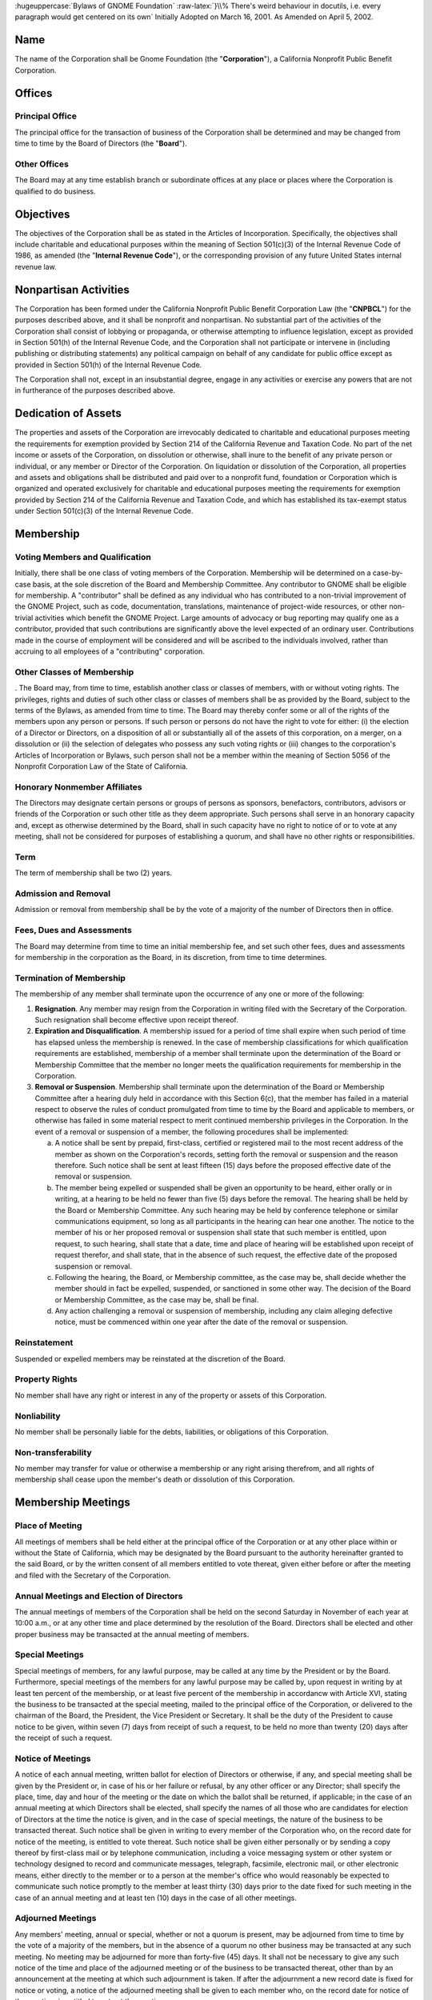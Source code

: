 
.. class:: centered
        
        :hugeuppercase:`Bylaws of GNOME Foundation`
        :raw-latex:`}\\% There's weird behaviour in docutils, i.e. every paragraph would get centered on its own`
        Initially Adopted on March 16, 2001.
        As Amended on April 5, 2002.



Name 
==================================================================


The name of the Corporation shall be Gnome Foundation (the "**Corporation**"), a California
Nonprofit Public Benefit Corporation.





Offices 
==================================================================

 

Principal Office 
-----------------------------------------



The principal office for the transaction of business of the Corporation shall be determined
and may be changed from time to time by the Board of Directors (the "**Board**").


Other Offices 
-----------------------------------------

The Board may at any time establish branch or subordinate offices at any place or places
where the Corporation is qualified to do business.



Objectives 
==================================================================

 
The objectives of the Corporation shall be as stated in the Articles of Incorporation.
Specifically, the objectives shall include charitable and educational purposes within the meaning of
Section 501(c)(3) of the Internal Revenue Code of 1986, as amended (the "**Internal Revenue
Code**"), or the corresponding provision of any future United States internal revenue law.




Nonpartisan Activities 
==================================================================

The Corporation has been formed under the California Nonprofit Public Benefit Corporation
Law (the "**CNPBCL**") for the purposes described above, and it shall be nonprofit and nonpartisan.
No substantial part of the activities of the Corporation shall consist of lobbying or propaganda, or
otherwise attempting to influence legislation, except as provided in Section 501(h) of the Internal
Revenue Code, and the Corporation shall not participate or intervene in (including publishing or
distributing statements) any political campaign on behalf of any candidate for public office except as
provided in Section 501(h) of the Internal Revenue Code.

The Corporation shall not, except in an insubstantial degree, engage in any activities or
exercise any powers that are not in furtherance of the purposes described above.


Dedication of Assets 
==================================================================

The properties and assets of the Corporation are irrevocably dedicated to charitable and
educational purposes meeting the requirements for exemption provided by Section 214 of the
California Revenue and Taxation Code. No part of the net income or assets of the Corporation, on
dissolution or otherwise, shall inure to the benefit of any private person or individual, or any member
or Director of the Corporation. On liquidation or dissolution of the Corporation, all properties and
assets and obligations shall be distributed and paid over to a nonprofit fund, foundation or
Corporation which is organized and operated exclusively for charitable and educational purposes
meeting the requirements for exemption provided by Section 214 of the California Revenue and
Taxation Code, and which has established its tax-exempt status under Section 501(c)(3) of the
Internal Revenue Code.



Membership 
==================================================================

 


Voting Members and Qualification 
-----------------------------------------
Initially, there shall be one class of voting members of the Corporation. Membership will
be determined on a case-by-case basis, at the sole discretion of the Board and Membership
Committee. Any contributor to GNOME shall be eligible for membership. A "contributor" shall be
defined as any individual who has contributed to a non-trivial improvement of the GNOME Project,
such as code, documentation, translations, maintenance of project-wide resources, or other
non-trivial activities which benefit the GNOME Project. Large amounts of advocacy or bug
reporting may qualify one as a contributor, provided that such contributions are significantly above
the level expected of an ordinary user. Contributions made in the course of employment will be
considered and will be ascribed to the individuals involved, rather than accruing to all employees of
a "contributing" corporation.


Other Classes of Membership 
-----------------------------------------

. The Board may, from time to time, establish another class or classes of members, with or
without voting rights. The privileges, rights and duties of such other class or classes of members
shall be as provided by the Board, subject to the terms of the Bylaws, as amended from time to time.
The Board may thereby confer some or all of the rights of the members upon any person or persons.
If such person or persons do not have the right to vote for either: (i) the election of a Director or
Directors, on a disposition of all or substantially all of the assets of this corporation, on a merger, on
a dissolution or (ii) the selection of delegates who possess any such voting rights or (iii) changes to
the corporation's Articles of Incorporation or Bylaws, such person shall not be a member within the
meaning of Section 5056 of the Nonprofit Corporation Law of the State of California.




Honorary Nonmember Affiliates 
-----------------------------------------

The Directors may designate certain persons or groups of persons as sponsors, benefactors,
contributors, advisors or friends of the Corporation or such other title as they deem appropriate. Such
persons shall serve in an honorary capacity and, except as otherwise determined by the Board, shall
in such capacity have no right to notice of or to vote at any meeting, shall not be considered for
purposes of establishing a quorum, and shall have no other rights or responsibilities.


Term 
-----------------------------------------


The term of membership shall be two (2) years.



Admission and Removal 
-----------------------------------------

Admission or removal from membership shall be by the vote of a majority of the number of
Directors then in office.



Fees, Dues and Assessments 
-----------------------------------------

The Board may determine from time to time an initial membership fee, and set such other
fees, dues and assessments for membership in the corporation as the Board, in its discretion, from
time to time determines.


Termination of Membership 
-----------------------------------------
 
The membership of any member shall terminate upon the occurrence of any one or more of
the following:


1.      **Resignation**. Any member may resign from the Corporation in writing filed with the
        Secretary of the Corporation. Such resignation shall become effective upon receipt thereof.

#.      **Expiration and Disqualification**. A membership issued for a period of time shall expire
        when such period of time has elapsed unless the membership is renewed. In the case of
        membership classifications for which qualification requirements are established, membership
        of a member shall terminate upon the determination of the Board or Membership Committee
        that the member no longer meets the qualification requirements for membership in the
        Corporation.


#.      **Removal or Suspension**.  Membership shall terminate upon the determination of the Board
        or Membership Committee after a hearing duly held in accordance with this Section 6(c), that
        the member has failed in a material respect to observe the rules of conduct promulgated from
        time to time by the Board and applicable to members, or otherwise has failed in some
        material respect to merit continued membership privileges in the Corporation. In the event of
        a removal or suspension of a member, the following procedures shall be implemented:

        a)      A notice shall be sent by prepaid, first-class, certified or registered mail to the most recent
                address of the member as shown on the Corporation's records, setting forth the removal or
                suspension and the reason therefore. Such notice shall be sent at least fifteen (15) days
                before the proposed effective date of the removal or suspension.


        #)      The member being expelled or suspended shall be given an opportunity to be heard, either
                orally or in writing, at a hearing to be held no fewer than five (5) days before the removal.
                The hearing shall be held by the Board or Membership Committee. Any such hearing may
                be held by conference telephone or similar communications equipment, so long as all
                participants in the hearing can hear one another. The notice to the member of his or her
                proposed removal or suspension shall state that such member is entitled, upon request, to
                such hearing, shall state that a date, time and place of hearing will be established upon receipt
                of request therefor, and shall state, that in the absence of such request, the effective date of
                the proposed suspension or removal.

            
        #)      Following the hearing, the Board, or Membership committee, as the case may be, shall
                decide whether the member should in fact be expelled, suspended, or sanctioned in some
                other way. The decision of the Board or Membership Committee, as the case may be, shall
                be final.


        #)      Any action challenging a removal or suspension of membership, including any claim
                alleging defective notice, must be commenced within one year after the date of the removal
                or suspension.




Reinstatement 
-----------------------------------------

Suspended or expelled members may be reinstated at the discretion of the Board.


Property Rights 
-----------------------------------------

No member shall have any right or interest in any of the property or assets of this
Corporation.


Nonliability 
-----------------------------------------

No member shall be personally liable for the debts, liabilities, or obligations of this
Corporation.

Non-transferability 
-----------------------------------------

No member may transfer for value or otherwise a membership or any right arising
therefrom, and all rights of membership shall cease upon the member's death or dissolution of this
Corporation.



Membership Meetings 
==================================================================

 

Place of Meeting 
-----------------------------------------

All meetings of members shall be held either at the principal office of the Corporation or at
any other place within or without the State of California, which may be designated by the Board
pursuant to the authority hereinafter granted to the said Board, or by the written consent of all
members entitled to vote thereat, given either before or after the meeting and filed with the Secretary
of the Corporation.



Annual Meetings and Election of Directors
-----------------------------------------

The annual meetings of members of the Corporation shall be held on the second Saturday
in November of each year at 10:00 a.m., or at any other time and place determined by the resolution
of the Board. Directors shall be elected and other proper business may be transacted at the annual
meeting of members.



Special Meetings 
-----------------------------------------

Special meetings of members, for any lawful purpose, may be called at any time by the
President or by the Board. Furthermore, special meetings of the members for any lawful purpose
may be called by, upon request in writing by at least ten percent of the membership, or at least five
percent of the membership in accordancw with Article XVI, stating the business to be transacted at
the special meeting, mailed to the principal office of the Corporation, or delivered to the chairman of
the Board, the President, the Vice President or Secretary. It shall be the duty of the President to
cause notice to be given, within seven (7) days from receipt of such a request, to be held no more
than twenty (20) days after the receipt of such a request.



Notice of Meetings 
-----------------------------------------

A notice of each annual meeting, written ballot for election of Directors or otherwise, if
any, and special meeting shall be given by the President or, in case of his or her failure or refusal, by
any other officer or any Director; shall specify the place, time, day and hour of the meeting or the
date on which the ballot shall be returned, if applicable; in the case of an annual meeting at which
Directors shall be elected, shall specify the names of all those who are candidates for election of
Directors at the time the notice is given, and in the case of special meetings, the nature of the
business to be transacted thereat. Such notice shall be given in writing to every member of the
Corporation who, on the record date for notice of the meeting, is entitled to vote thereat. Such notice
shall be given either personally or by sending a copy thereof by first-class mail or by telephone
communication, including a voice messaging system or other system or technology designed to
record and communicate messages, telegraph, facsimile, electronic mail, or other electronic means,
either directly to the member or to a person at the member's office who would reasonably be
expected to communicate such notice promptly to the member at least thirty (30) days prior to the
date fixed for such meeting in the case of an annual meeting and at least ten (10) days in the case of
all other meetings.



Adjourned Meetings 
-----------------------------------------

Any members' meeting, annual or special, whether or not a quorum is present, may be
adjourned from time to time by the vote of a majority of the members, but in the absence of a
quorum no other business may be transacted at any such meeting. No meeting may be adjourned for
more than forty-five (45) days. It shall not be necessary to give any such notice of the time and
place of the adjourned meeting or of the business to be transacted thereat, other than by an
announcement at the meeting at which such adjournment is taken. If after the adjournment a new
record date is fixed for notice or voting, a notice of the adjourned meeting shall be given to each
member who, on the record date for notice of the meeting, is entitled to vote at the meeting.


Quorum 
-----------------------------------------

At any meeting of the members, those attending in person shall constitute a quorum, except
when a larger quorum is required by law, by the Articles of Organization or by these Bylaws.


Voting 
-----------------------------------------

Each voting member in good standing is entitled to one vote on each matter submitted to a
vote of the members. Voting shall be by voice vote, unless the chairman of the meeting at which
such vote takes place directs such voting to be by ballot. No single vote shall be split into fractional
votes.


Action Without Meeting by Written Ballot 
-----------------------------------------

Any action which may be taken at any regular or special meeting of members may be taken
without a meeting if the Corporation distributes a written ballot to every member entitled to vote on
the matter. Such ballot shall set forth the proposed action, provide an opportunity to specify
approval or disapproval of any proposal, and provide a reasonable time within which to return the
ballot to the corporation. Approval by written ballot shall be valid only when the number of votes
cast by ballot within the time period specified equals or exceeds a quorum of the members, and the
number of approvals equals or exceeds the number of votes that would be required to approve at a
meeting at which the total number of votes cast was the same as the number of votes cast by ballot.



Record Date 
-----------------------------------------

The Board may fix, in advance, a record date for the purpose of determining the members
entitled to notice of and to vote at any meeting of members, give consent to corporate action in
writing without a meeting, receive any report, receive any allotment of rights, or exercise rights in
respect to any change in membership rights or liabilities. Only members of record on the record date
are entitled to notice of and to vote at any such meeting, give consent without a meeting, receive any
reports, receive allotment of rights, or exercise the rights, as the case may be, notwithstanding any
transfer of memberships on the books of the corporation after the record date, except as otherwise
provided in the Articles of Incorporation or these Bylaws. The Board shall fix, in advance, record
dates as follows:


1.      **Notice**. The record date for determination of the members entitled to notice of any meeting
        of members shall not be more than ninety (90) nor less than ten (10) days before the date of
        the meeting. If no record date is fixed, members at the close of business on the business day
        preceding the day on which notice is given or, if notice is waived, at the close of business on
        the business day preceding the day on which the meeting is held are entitled to notice of a
        meeting of members shall apply to any adjournment of the meeting unless the Board fixes a
        new record date for the adjourned meeting.

2.      **Vote**. The record date for the purpose of determining the members entitled to vote at a
        meeting of members shall not be more than sixty (60) days before the date of the meeting.
        Such record date shall also apply in the case of an adjournment of the meeting unless the
        Board fixes a new record date for the adjourned meeting. If no record date is fixed, members
        on the day of the meeting who are otherwise eligible to vote are entitled to vote at the
        meeting of members or, in the case of an adjourned meeting, members on the day of the
        adjourned meeting who are otherwise eligible to vote are entitled to vote at the adjourned
        meeting of members.

3.      **Written Ballots**. The record date for the purpose of determining members entitled to cast
        written ballots shall not be more than sixty (60) days before the day on which the first written
        ballot is mailed or solicited. If no record date is fixed, members on the day of the first
        written ballot is mailed or solicited who are otherwise eligible to vote are entitled to cast
        written ballots.




Conduct of Meetings 
-----------------------------------------

Meetings of members shall be presided over by the President of the Corporation, or in his
or her absence, by the Chairman of the Corporation, or in his or her absence, by a chairman chosen
by a majority of the members present. The Secretary of the Corporation shall act as the secretary of
all meetings of members, provided that in his or her absence the presiding officer shall appoint
another member to act as Acting Secretary of the meeting.






Directors 
==================================================================

 

Powers 
-----------------------------------------

1.      **General corporate powers**. Subject to the provisions of the CNPBCL and any other
        applicable laws, the business and affairs of the Corporation shall be managed, and all
        corporate powers shall be exercised, by or under the direction of the Board.

2.      **Specific powers**. Without prejudice to these general powers, and subject to the same
        limitations, the Board shall have power to:
        
        a)      Select and remove all officers, agents and employees of the Corporation; prescribe any powers and duties for them that are consistent with law, with the Articles of Incorporation and with these bylaws; and fix their compensation.

        #)      Change the principal executive office or the principal business office from one location to
                another; cause the Corporation to be qualified to do business in any other state, territory,
                dependency or country and conduct business within or outside the State of California; and
                designate any place within or outside the State of California for the holding of any members'
                meeting or meetings, including annual meetings.

        #)      Adopt, make and use a corporate seal and alter the form of the seal.

        #)      Borrow money and incur indebtedness on behalf of the Corporation and cause to be
                executed and delivered for the Corporation's purposes, in the corporate name, promissory
                notes, bonds, debentures, deeds of trust, mortgages, pledges, hypothecations and other
                evidences of debt and securities.



Number and Qualification of Directors 
-----------------------------------------

1.      The Directors shall fix their number at an annual meeting. At any special or regular
        meeting, the Directors then in office may increase the number of Directors and elect new
        Directors to complete the number so fixed; or they may decrease the number of Directors, but
        only to eliminate vacancies existing by reason of the death, resignation, removal or
        disqualification of one or more Directors.

2.      A Director shall be a Member.

3.      The initial number of Directors shall be eleven (11).

4.      No organization, corporation or similar entity, or any affiliate thereof, shall hold, directly or
        indirectly, more than 40\% of the Board seats, regardless of election results. In the event that
        any election of directors results in a single entity representing greater than 40\% of the Board,
        than the nominee representing that entity receiving the least number of votes, shall be
        replaced by the nominee receiving the greatest number of votes who was not elected to the
        Board. In the event that the resignation or removal of a director results in a single entity
        representing greater than 40\% of the Board, the Board shall as soon as practicable, appoint a
        new director not representing that entity to serve until the next election of directors. For the
        purposes of this section, "affiliate" shall mean representatives who are employees, officers,
        or members of the Board of Directors of an entity; who have a significant consulting
        relationship with an entity; or who own at least 1\% of the equity or debt, or derivatives
        thereof, of an entity.



Election and Term of Office of Directors 
-----------------------------------------

1.      Each of the directors shall hold office for one (1) year.

2.      Directors shall be elected by the membership in accordance with the rules set forth on
        http://foundation.gnome.org/electionrules.html.

3.      Each Director shall serve until his successor is duly elected and qualified or until his earlier
        death, resignation or removal. No reduction of the authorized number of Directors shall have
        the effect of removing any Director before that Director's term of office expires.



Vacancy 
-----------------------------------------

1.      **Events causing vacancy**. A vacancy or vacancies in the Board shall be deemed to exist on
        the occurrence of the following:
        
        a)      The death, resignation or removal of any Director.
        #)      The declaration by resolution of the Board of a vacancy of the office of a Director who
                has been declared of unsound mind by an order of court or convicted of a felony or has been
                found by final order or judgment of any court to have breached a duty under Article 3 of
                Chapter 2 of the CNPBCL.
        #)      The increase of the authorized number of Directors.


2.      **Resignations**. Except as provided in this paragraph, any Director may resign, which
        resignation shall be effective on giving written notice to the chairman of the Board, the
        president, the secretary or the Board of Directors, unless the notice specifies a later time for
        the resignation to become effective. If the resignation of a Director is effective at a future
        time, the Board of Directors may elect a successor to take office when the resignation
        becomes effective. No Director may resign when the Corporation would then be left without
        a duly elected Director or Directors in charge of its affairs.


3.      **Removals**. A Director may be removed for cause. In the event such removal, the following
        procedures shall be implemented:

        a)      A notice shall be sent by mail by prepaid, first-class, certified or registered mail to the
                most recent address of the member as shown on the Corporation's records, setting forth the
                removal and the reason therefore. Such notice shall be sent at least seven (7) days before the
                proposed effective date of the removal.

        #)      The Director being removed shall be given an opportunity to be heard, either orally or in
                writing, at a hearing to be held no fewer than five (5) days before the removal. The hearing
                shall be held by the Board. The notice to the Director of his or her proposed removal shall
                state that such member is entitled, upon request, to such hearing, shall state that a date, time
                and place of hearing will be established upon receipt of request therefor, and shall state, that
                in the absence of such request, the effective date of the proposed removal.


        #)      Following the hearing, the Board shall decide whether the Director should in fact be
                expelled, suspended, or sanctioned in some other way. The decision of the Board shall be
                final.



4.      **Filling vacancies**. Vacancies on the Board may be filled by a majority of the Directors then
        in office, whether or not less than a quorum, or by a sole remaining Director.

5.      **No vacancy on reduction of number of Directors**. No reduction of the authorized number
        of Directors shall have the effect of removing any Director before that Director's term of
        office expires.

6.      **Restriction on interested Directors**. Not more than forty-nine percent (49\%) of the persons
        serving on the Board at any time may be interested persons.
        An interested person is
        
        a)      any person being compensated by the Corporation for services rendered to it in the previous twelve (12) months, whether as a full-time or part-time employee, independent contractor or otherwise, excluding any reasonable compensation paid to a Director as Director; and

        #)      any brother, sister, ancestor, descendant, spouse, brother-in-law, sister-in-law, son-in-law,
                daughter-in-law, mother-in-law or father-in-law of any such person. However, any violation
                of the provisions of this paragraph shall not affect the validity or enforceability of any
                transaction entered into by the Corporation.


7.      The Board shall have and may exercise all its powers notwithstanding the instance of one
        or more vacancies.



Place of Meeting; Meetings by Telephone 
-----------------------------------------
 
Regular meetings of the Board may be held at any place within or outside the State of
California that has been designated from time to time by resolution of the Board or in the notice of
the meeting. In the absence of such designation, regular meetings shall be held at the principal
executive office of the Corporation. Special meetings of the Board shall be held at any place within
or outside the State of California that has been designated in the notice of the meeting or, if not
stated in the notice, or if there is no notice, at the principal executive office of the Corporation.
Notwithstanding the above provisions of this Section 5, a regular or special meeting of the Board
may be held at any place consented to in writing by all the Board members, either before or after the
meeting. If consents are given, they shall be filed with the minutes of the meeting. Any meeting,
regular or special, may be held by conference telephone or similar communication equipment, so
long as all Directors participating in the meeting can hear one another, and all such Directors shall be
deemed to be present in person at such meeting.


Annual Meeting 
-----------------------------------------

At such time and place fixed by the Board, the Board shall hold a regular annual meeting for
the purpose of organization, election of officers and the transaction of other business.

Other Regular Meetings 
-----------------------------------------

Regular meetings of the Board shall be held on a quarterly basis following the annual
meeting of the Corporation. Such regular meetings may be held without notice.

Special Meetings 
-----------------------------------------

1.      **Authority to call**. Special meetings of the Board for any purpose may be called at any time
        by the chairman of the Board or any two (2) Directors.

2.      **Notice**.

        a)      **Manner of giving**. Notice of the time and place of special meetings shall be given to each
                Director by one of the following methods:
                
                i. by personal delivery or written notice;
                #. by first-class mail, postage prepaid;
                #. by telephone communication, including a voice
                   messaging system or other system or technology designed to record and communicate
                   messages, telegraph, facsimile, electronic mail, or other electronic means,
                   either directly to
                   the Director or to a person at the Director's office who would reasonably be expected to
                   communicate such notice promptly to the Director. All such notices shall be given or sent to
                   the Director's address or telephone number as shown on the records of the Corporation.

        #)      **Time requirements**. Notices sent by first-class mail shall be deposited into a United States
                mailbox at least four (4) days before the time set for the meeting. Notices given by personal
                delivery or by telephone shall be delivered at least forty-eight (48) hours before the time set
                for the meeting.


        #)      **Notice contents**. The notice shall state the time and place for the meeting. However, it
                need not specify the purpose of the meeting, or the place of the meeting if it is to be held at
                the principal executive office of the Corporation.



Quorum 
-----------------------------------------


A majority of the authorized number of Directors shall constitute a quorum for the
transaction of business, except to adjourn as provided in Section 8.11 of this Article VIII.
Every action taken or decision made by a majority of the Directors present at a meeting duly held at which
a quorum is present shall be regarded as the act of the Board, subject to the provisions of the
CNPBCL, especially those provisions relating to:

1.      approval of contracts or transactions in which a
        Director has a direct or indirect material financial interest,

2.      creation of and appointment to
        committees of the Board and

3.      indemnification of Directors.

A meeting at which a quorum is
initially present may continue to transact business, notwithstanding the withdrawal of Directors, if
any action taken is approved by at least a majority of the required quorum for that meeting.


Waiver of Notice 
-----------------------------------------

The transactions of any meeting of the Board of Directors, however called and noticed or
wherever held, shall be as valid as though taken at a meeting duly held after regular call and notice if

1.      a quorum is present and

2.      either before or after the meeting, each of the Directors not present
        signs a written waiver of notice, a consent to holding the meeting or an approval of the minutes.



The
waiver of notice or consent need not specify the purpose of the meeting. All waivers, consents and
approvals shall be filed with the corporate records or made a part of the minutes of the meeting.
Notice of a meeting shall also be deemed given to any Director who attends the meeting
without protesting before or at its commencement about the lack of adequate notice.




Adjournment 
-----------------------------------------
 
A majority of the Directors present, whether or not constituting a quorum, may adjourn any
meeting to another time and place.



Notice of Adjournment 
-----------------------------------------

Notice of the time and place of holding an adjourned meeting need not be given, unless the
meeting is adjourned for more than twenty-four (24) hours, in which case personal notice of the time
and place shall be given before the time of the adjourned meeting to the Directors who were not
present at the time of adjournment.



Action Without Meeting 
-----------------------------------------

Any action required or permitted to be taken by the Board may be taken without a meeting if
**all** members of the Board, individually or collectively, consent in writing to the action; provided,
however, that the consent of any Director who has a material financial interest in a transaction to
which the Corporation is a party and who is an "interested Director" as defined in Section 5233 of
the California Corporations Code shall not be required for approval of that transaction. Such action
by written consent shall have the same force and effect as a unanimous vote of the Board. Such
written consent or consents shall be filed with the minutes of the proceedings of the Board.



Fees and Compensation 
-----------------------------------------

Directors as such shall not receive any compensation for their services, but by resolution of
the Board, expenses of attendance, if any, may be allowed for attendance at regular or special
meetings of the Board; but nothing herein contained shall be construed to preclude any Director
from serving the Corporation in any other capacity and receiving compensation therefor.





Committees 
==================================================================

 

Committees of the Board 
-----------------------------------------

The Board, by resolution adopted by a majority of the Directors then in office, provided a
quorum is present, may create one or more committees, to serve at the pleasure of the Board.
Appointments to committees of the Board shall be by majority vote of the Directors then in office.
The Board may appoint one or more alternate members of any such committee, who may replace
any absent member at any meeting of the committee.


Meetings and Action of Committees 
-----------------------------------------

Meetings and actions of committees of the Board shall be governed by, held and taken in
accordance with the provisions of these bylaws concerning meetings and other Board actions, except
that the time for regular meetings of such committees and the calling of special meetings of such
committees may be determined either by Board resolution or, if there is none, by resolution of the
committee of the Board. Minutes of each meeting of any committee of the Board shall be kept and
shall be filed with the corporate records. The Board may adopt rules for the government of any
committee, provided they are consistent with these bylaws, or in the absence of rules adopted by the
Board, the committee may adopt such rules.


Term of Office 
-----------------------------------------

Each member of a committee shall continue as such until the next annual meeting of the
Board of the Corporation and until his successor is appointed, unless the committee shall be sooner
terminated, or unless such member be removed from such committee, or unless such member shall
cease to qualify as a member thereof.


Vacancies 
-----------------------------------------

Vacancies in the membership of any committee may be filled by appointments made in the
manner as provided in the case of the original appointments.


Quorum 
-----------------------------------------

Unless otherwise provided in the resolution of the Board designating a committee, a majority
of the whole committee shall constitute a quorum and the act of a majority of the members present at
a meeting at which a quorum is present shall be the act of the committee.


Rules 
-----------------------------------------

Each committee may adopt rules for its own government not inconsistent with these bylaws
or with rules adopted by the Board.


Limitations 
-----------------------------------------

No committee may:

1.      fill any vacancies on the Board or on any committee;

2.      fix compensation of the Directors for serving on the Board or on any committee;

3.      amend or repeal bylaws or adopt new bylaws;

4.      amend or repeal any resolution of the Board which by its express terms is not so amendable
        or repealable;

5.      appoint any committees of the Board or the members thereof;

6.      expend corporate funds to support a nominee for Director after there are more people
        nominated for Director than can be elected;

7.      approve any transaction:

        a)      to which the Corporation is a party and one or more Directors
                have a material financial interest; or
        #)      between the Corporation and one or more of its
                Directors or between the Corporation or any person in which one or more of its Directors
                have a material financial interest.




Officers 
==================================================================

 

Officers 
-----------------------------------------

The officers of the Corporation shall be a Chairman of the Board (if appointed by the Board),
a President, one or more Vice Presidents (the number thereof to be determined by the Board), a
Secretary, a Treasurer and such other officers as may be elected in accordance with the provisions of
this Article X. Except insofar as their duties may conflict, any two or more offices may be held by
the same person, except that neither the Secretary nor the Treasurer may serve concurrently as the
President or Chairman of the Board.


Election and Term of Office 
-----------------------------------------

The officers of the Corporation, except such officers as may be appointed in accordance with
the provisions of Section 3 or Section 5 of this Article X, shall be chosen annually by the Board, and
each shall hold his or her office until he or she shall resign or shall be removed or otherwise
disqualified to serve, or his or her successor shall be elected and qualified, subject to the rights, if
any, of an officer under any contract of employment. New offices may be created and filled at any
meeting of the Board. Each officer shall hold office until that officer's successor shall have been
duly elected and shall have qualified.


Subordinate Officers 
-----------------------------------------

The Board may appoint such other officers, including one or more assistant secretaries and
one or more assistant treasurers, as it shall deem desirable, each such officer to have the authority
and perform the duties prescribed from time to time by the Board and to hold office until he or she
shall resign or shall be removed or otherwise disqualified to serve.



Removal and Resignation 
-----------------------------------------

1.      **Removal**. Any officer, other than the President, may be removed with or without cause. In
        the event such removal, the following procedures shall be implemented:
        
        a)      A notice shall be sent by mail by prepaid, first-class, certified or registered mail to the
                most recent address of the officer as shown on the Corporation's records, setting forth the
                removal and the reason therefore. Such notice shall be sent at least seven (7) days before the
                proposed effective date of the removal.

        #)      The officer being removed shall be given an opportunity to be heard, either orally or in
                writing, at a hearing to be held no fewer than five (5) days before the removal. The hearing
                shall be held by the Board. The notice to the Officer of his or her proposed removal shall
                state that such member is entitled, upon request, to such hearing, shall state that a date, time
                and place of hearing will be established upon receipt of request therefor, and shall state, that
                in the absence of such request, the effective date of the proposed removal.

        #)      Following the hearing, the Board shall decide whether the Officer should in fact be
                expelled, suspended, or sanctioned in some other way. The decision of the Board shall be
                final.


2.      **Resignation**. Any officer may resign at any time by giving written notice to the Board or to
        the president or to the secretary of the Corporation. Any such resignation shall take effect at
        the date of the receipt of such notice or at any later time specified therein; and, unless
        otherwise specified therein, the acceptance of such resignation shall not be necessary to make
        it effective. Any resignation shall be without prejudice to the rights, if any, of the
        Corporation under any contract to which the officer is a party.



Vacancies 
-----------------------------------------
 
A vacancy in any office, because of death, resignation, removal, disqualification or
otherwise, may be filled by the Board for the unexpired portion of the term.


Chairman of the Board 
-----------------------------------------

The Chairman of the Board, if there be such an officer, shall preside at all meetings of the
Board of Directors and perform such other duties as the Directors may assign.


President 
-----------------------------------------

The President shall be the chief executive officer of the Corporation and shall in general
supervise and control all of the business and affairs of the Corporation. The President may sign,
with the secretary or any other proper officer of the Corporation authorized by the Board, any deeds,
mortgages, bonds, contracts or other instruments that the Board of Directors has authorized to be
executed, except in cases where the signing and execution thereof shall be specially designated by
the Board or by these bylaws or by statute to some other officer or agent of the Corporation; and in
general he or she shall perform all duties incident to the office of president and such other duties as
may be prescribed from time to time by the Board.



Vice President 
-----------------------------------------

In the absence of the president, or in the event of his or her inability or refusal to act, the vice
president (or, if there be more than one vice president, the first vice president) shall perform the
duties of the president, and when so acting shall have all the powers and be subject to all the
restrictions upon the president. The vice president shall have such other powers and perform such
other duties as may be prescribed from time to time by the Board.


Treasurer 
-----------------------------------------

The Treasurer shall keep and maintain, or cause to be kept and maintained, adequate and
correct books and accounts of the Corporation's properties and transactions. The Treasurer shall
send or cause to be given to the Directors such financial statements and reports as are required to be
given by law, by these bylaws or by the Board. The books of account shall be open to inspection by
any Director at all reasonable times.

The Treasurer shall deposit, or cause to be deposited, all money and other valuables in the
name and to the credit of the Corporation with such depositories as the Board may designate, shall
disburse the Corporation's funds as the Board may order, shall render to the president, chairman of
the Board and the Board, when requested, an account of all transactions as Treasurer and of the
financial condition of the Corporation and shall have such other powers and perform such other
duties as the Board or these bylaws may prescribe.

If required by the Board, the Treasurer shall give the Corporation a bond, in the amount and
with the surety or sureties specified by the Board, for faithful performance of the duties of the office
and for restoration to the Corporation of all of its books, papers, vouchers, money and other property
of every kind in the possession or under the control of the Treasurer on his or her death, resignation,
retirement or removal from office.



Secretary 
-----------------------------------------

The Secretary shall keep or cause to be kept the minutes of the meetings of the Board of
Directors in one or more books provided for that purpose, see that all notices are duly given in
accordance with the provisions of these bylaws or as required by law, be custodian of the corporate
records and of the seal of the Corporation, see that the seal of the Corporation is affixed to all
documents, the execution of which on behalf of the Corporation under its seal is duly authorized in
accordance with the provisions of these bylaws, and in general perform all duties incident to the
office of secretary and such other duties as pertain to the office or as prescribed from time to time by
the Board of Directors.



Assistant Treasurers and Assistant Secretaries 
---------------------------------------------------

If required by the Board, the assistant treasurers shall give bonds for the faithful discharge of
their duties, in such sums and with such sureties as the Board shall determine. The assistant
treasurers and assistant secretaries, in general, shall perform such duties as shall be assigned to them
by the treasurer or the secretary or by the president or the Board.





Indemnification of Directors, Officers, Employees and Other Agents 
==================================================================

 

Definitions 
-----------------------------------------

For the purpose of this Article I:

1.      "agent" means any person who is or was a Director, officer, employee, committee member
        or other agent of the Corporation; or is or was serving at the request of the Corporation as a
        Director, officer, employee or other agent of another foreign or domestic Corporation,
        partnership, joint venture, trust or other enterprise; or was a Director, officer, employee or
        other agent of a foreign or domestic Corporation that was a predecessor Corporation of the
        Corporation or of another enterprise at the request of the predecessor Corporation.


2.      "proceeding"  means any threatened, pending or completed action or proceeding, whether
        civil, criminal, administrative or investigative; and

3.      "expenses" includes, without limitation, all attorneys' fees, costs and any other expenses
        incurred in the defense of any claims or proceedings against an agent by reason of his or her
        position or relationship as agent and all attorneys' fees, costs and other expenses incurred in
        establishing a right to indemnification under this Article XI.


Successful Defense by Agent 
-----------------------------------------
 
To the extent that an agent of the Corporation has been successful on the merits in the
defense of any proceeding referred to in this Article XI,
or in the defense of any claim, issue or
matter therein, the agent shall be indemnified against expenses actually and reasonably incurred by
the agent in connection with the claim. If an agent either settles any such claim or sustains a
judgment rendered against him or her, then the provisions of Sections 3 through 5 below shall
determine whether the agent is entitled to indemnification.


Actions Brought by Persons Other than the Corporation 
---------------------------------------------------------

Subject to the required findings to be made pursuant to Section 5 below, the Corporation
shall indemnify any person who was or is a party, or is threatened to be made a party, to any
proceeding, other than an action brought by, or on behalf of, the Corporation, or by an officer,
Director or person granted related status by the Attorney General, or by the Attorney General on the
ground that the defendant Director was or is engaging in self-dealing within the meaning of
California Corporations Code Section 5233, or by the Attorney General or a person granted related
status by the Attorney General for any breach of duty relating to assets held in charitable trust, by
reason of the fact that such person is or was an agent of the Corporation, for all expenses, judgments,
fines, settlements and other amounts actually and reasonably incurred in connection with the
proceeding.


Actions Brought by or on Behalf of the Corporation 
---------------------------------------------------------
 
1.      **Claims settled out of court**. If any agent settles or otherwise disposes of a threatened or
pending action brought by or on behalf of the Corporation, with or without court approval,
the agent shall receive no indemnification for either amounts paid pursuant to the terms of
the settlement or other disposition or for any expenses incurred in defending against the
proceeding.

2.      **Claims and suits awarded against agent**. The Corporation shall indemnify any person who
        was or is a party, or is threatened to be made a party, to any threatened, pending or completed
        action brought by or on behalf of the Corporation, by reason of the fact that the person is or
        was an agent of the Corporation, for all expenses actually and reasonably incurred in
        connection with the defense of that action, provided that both of the following are met:
        
        a)      The determination of good faith conduct required by Section 11.5 below must be made in the
                manner provided for in that section; and

        #)      Upon application, the court in which the action was brought must determine that, in view
                of all of the circumstances of the case, the agent should be entitled to indemnity for the
                expenses incurred.

        If the agent is found to be so entitled, the court shall determine the
        appropriate amount of expenses to be reimbursed.


Determination of Agent's Good Faith Conduct 
---------------------------------------------


The indemnification granted to an agent in Sections 11.3 and 11.4 above is conditioned on the
following:

1.      **Required standard of conduct**. The agent seeking reimbursement must be found, in the
        manner provided below, to have acted in good faith, in a manner he or she believed to be in
        the best interest of the Corporation, and with such care, including reasonable inquiry, as an
        ordinarily prudent person in a like position would use in similar circumstances. The
        termination of any proceeding by judgment, order, settlement, conviction, or on a plea of
        *nolo contendere* or its equivalent, shall not, in itself, create a presumption that the person did
        not act in good faith or in a manner which he or she reasonably believed to be in the best
        interest of the Corporation or that he or she had reasonable cause to believe that his or her
        conduct was unlawful. In the case of a criminal proceeding, the person must have had no
        reasonable cause to believe that his or her conduct was unlawful.

2.      **Manner of determination of good faith conduct**. The determination that the agent did act in
        a manner complying with paragraph a above shall be made by:
        
        a)      the Board, by a majority vote of a quorum consisting of Directors who are not parties to
                the proceeding; or

        b)      the court in which the proceeding is or was pending.

        Such determination may be made on
        application brought by the Corporation or the agent or the attorney or other person rendering
        a defense to the agent, whether or not the application by the agent, attorney or other person is
        opposed by the Corporation.



Limitations 
-----------------------------------------

No indemnification or advance shall be made under this Article XI, except as provided in
Section 2 or 5(b) above, in. any circumstance when it appears:

1.      That the indemnification or advance would be inconsistent with a provision of the Articles
        of Incorporation, a resolution of the Board or an agreement in effect at the time of the accrual
        of the alleged cause of action asserted in the proceeding in connection with which the
        expenses were incurred, or other amounts were paid, which prohibits or otherwise limits
        indemnification; or

2.      That the indemnification would be inconsistent with any condition expressly provided by a
        court in approving a settlement.



Advance of Expenses 
-----------------------------------------

Expenses incurred in defending any proceeding may be advanced by the Corporation before
the final disposition of the proceeding, on receipt of an undertaking by or on behalf of the agent to
repay the amount of the advance unless it is determined ultimately that the agent is entitled to be
indemnified as authorized in this Article XI.



Contractual Rights of Non-Directors and Non-Officers 
-------------------------------------------------------

Nothing contained in this Article XI shall affect any right to indemnification to which
persons other than Directors and officers of the Corporation, or any subsidiary hereof, may be
entitled by contract or otherwise.



Insurance 
-----------------------------------------

The Board may adopt a resolution authorizing the purchase and maintenance of insurance on
behalf of any agent of the Corporation against any liability asserted against or incurred by the agent
in such capacity or arising out of the agent's status as such, whether or not the Corporation would
have the power to indemnify the agent against that liability under the provisions of this Article XI;
provided, however, that the Corporation shall not have the power to purchase and maintain such
insurance to indemnify any agent of the Corporation for a violation of Section 5233 of the California
Corporations Code.


Fiduciaries of Corporate Employee Benefit Plan 
-------------------------------------------------

This Article XI does not apply to any proceeding against any trustee, investment manager or
other fiduciary of an employee benefit plan in that person's capacity as such, even though that person
may also be an agent of the Corporation as defined in Section la of this Article XI. Nothing
contained in this Article XI shall limit any right to indemnification to which such a trustee,
investment manager or other fiduciary may be entitled by contract or otherwise, which shall be
enforceable to the extent permitted by applicable law.



Records and Reports 
==================================================================

 

Maintenance and Inspection of Articles and Bylaws 
-------------------------------------------------

The Corporation shall keep at its principal executive office, or if its principal executive office
is not in the State of California, at its principal business office in such state, the original or a copy of
the Articles of Incorporation and bylaws as amended to date.


Maintenance and Inspection of Other Corporate Records 
------------------------------------------------------

The accounting books, records and minutes of proceedings of the Board and any
committee(s) of the Board shall be kept at such place or places designated by the Board, or, in the
absence of such designation, at the principal executive office of the Corporation. The minutes shall
be kept in written or typed form, and the accounting books and records shall be kept either in written
or typed form or in any other form capable of being converted into written, typed or printed form.



Inspection by Directors 
==================================================================

 
Every Director shall have the absolute right at any reasonable time to inspect all books,
records and documents of every kind and the physical properties of the Corporation and each of its
subsidiary Corporations. This inspection by a Director may be made in person or by an agent or
attorney, and the right of inspection includes the right to copy and make extracts of documents.


Annual Report
-----------------------------------------

An annual report shall be sent to the Directors within one hundred twenty (120) days of the
close of the Corporation's fiscal year, containing the following information in reasonable detail:

1.      The assets and liabilities, including the trust funds, of the Corporation as of the end of the
        fiscal year.

2.      The principal changes in assets and liabilities, including trust funds, during the fiscal year.

3.      The revenue or receipts of the Corporation, both unrestricted and restricted to particular
        purposes, for the fiscal year.

4.      The expenses or disbursements of the Corporation, for both general and restricted
        purposes, during the fiscal year.

5.      Any information required by California Corporations Code Section 6322.





Contracts, Checks and Gifts 
==================================================================

 

Contracts 
-----------------------------------------

The Board, except as otherwise provided in these bylaws, may authorize any officer or
officers, or any agent or agents, to enter into any contract or execute any instrument in the name and
on behalf of the Corporation, and such authority may be general or confined to specific instances;
and unless so authorized by the Board, no officer, agent or employee shall have any power or
authority to bind the Corporation by any contract or engagement or to pledge its credit or to render it
liable for any purpose or in any amount.


Checks, Drafts, Etc 
-----------------------------------------

All checks, drafts or other orders for payment of money, notes or other evidences of
indebtedness, issued in the name of or payable to the Corporation, shall be signed or endorsed by
such person or persons and in such manner as, from time to time, shall be determined by resolution
of the Board. In the absence of such determination by the Board, such instruments shall be signed
by the treasurer or an assistant treasurer and countersigned by the president or a vice president of the
Corporation.


Gifts 
-----------------------------------------

The Board of Directors may accept on behalf of the Corporation any contribution, gift,
bequest or devise for the general purposes or for any specific purpose of the Corporation.



Fiscal Year 
==================================================================

 
The fiscal year of the Corporation shall begin on the first day of October and end on the last
day of September in each year.


Construction and Definition 
==================================================================

 
Unless the context requires otherwise, the general provisions, rules of construction and
definitions in the CNPBCL shall govern the construction of these bylaws.
Without limiting the generality of the above, the masculine gender includes the feminine and neuter, the singular number
includes the plural, the plural number includes the singular, and the term "person" includes both the
Corporation and a natural person.




Amendments 
==================================================================

Bylaws may be adopted, amended or repealed by the membership. In the event of such
adoption, amendment or repeal, the following procedures shall be implemented:

1.      Any proposal relating to the adoption, amendment or repeal of the Bylaws shall be posted
        on http://foundation.gnome.org by the Board for a period of twenty one (21) days;

2.      The members shall be provided with the reasonable means to comment upon and/or object
        to any such proposal;

3.      In the event that five percent or more of the members objects to the proposal, a special
        meeting of the members shall be convened in accordance with the provisions of Article VII,
        and the proposal shall be voted upon;

4.      In the event that five percent or more of the members do not object to the proposal, then
        the proposal shall be adopted by the Board to the extent permitted by CNPBCL Section
        5150(a).



Miscellaneous Provisions 
==================================================================

 

Representation of Shares of Other Corporations 
------------------------------------------------

The president, or such other officers as the Board may select for that purpose, are authorized
to vote, represent and exercise on behalf of the Corporation all rights incident to any and all voting
securities of any other Corporations standing in the name of the Corporation. The authority herein
granted to said officers to vote or represent on behalf of the Corporation any and all voting securities
held by the Corporation in any other Corporations may be exercised either by such officers in person
or by any person authorized to do so by proxy or power of attorney duly executed by such officer.


Inspection of Bylaws 
-----------------------------------------

These bylaws, as amended or otherwise altered to date, certified by the secretary shall be
open to inspection by the Directors at all reasonable times during office hours.

